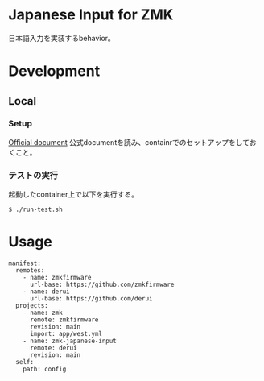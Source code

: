 * Japanese Input for ZMK
日本語入力を実装するbehavior。

* Development

** Local

*** Setup
[[https://zmk.dev/docs/development/local-toolchain/setup/container][Official document]]
公式documentを読み、containrでのセットアップをしておくこと。

*** テストの実行
起動したcontainer上で以下を実行する。

#+begin_src sh
  $ ./run-test.sh
#+end_src

* Usage
#+begin_src yaml-ts
  manifest:
    remotes:
      - name: zmkfirmware
        url-base: https://github.com/zmkfirmware
      - name: derui
        url-base: https://github.com/derui
    projects:
      - name: zmk
        remote: zmkfirmware
        revision: main
        import: app/west.yml
      - name: zmk-japanese-input
        remote: derui
        revision: main
    self:
      path: config
#+end_src
